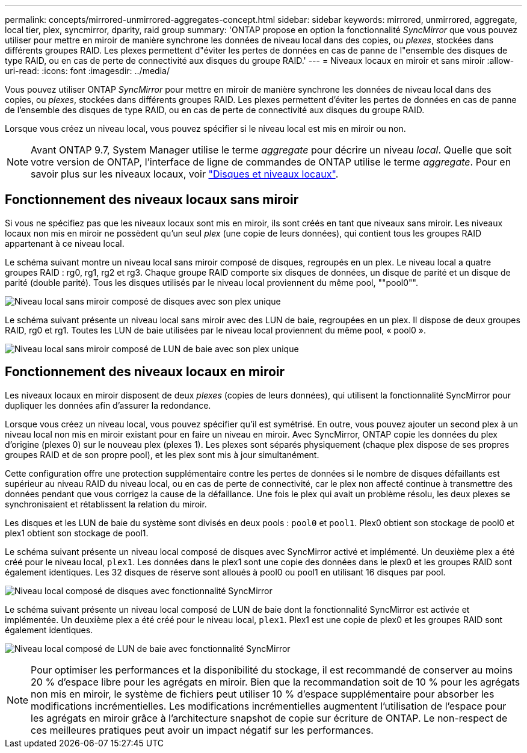 ---
permalink: concepts/mirrored-unmirrored-aggregates-concept.html 
sidebar: sidebar 
keywords: mirrored, unmirrored, aggregate, local tier, plex, syncmirror, dparity, raid group 
summary: 'ONTAP propose en option la fonctionnalité _SyncMirror_ que vous pouvez utiliser pour mettre en miroir de manière synchrone les données de niveau local dans des copies, ou _plexes_, stockées dans différents groupes RAID. Les plexes permettent d"éviter les pertes de données en cas de panne de l"ensemble des disques de type RAID, ou en cas de perte de connectivité aux disques du groupe RAID.' 
---
= Niveaux locaux en miroir et sans miroir
:allow-uri-read: 
:icons: font
:imagesdir: ../media/


[role="lead"]
Vous pouvez utiliser ONTAP _SyncMirror_ pour mettre en miroir de manière synchrone les données de niveau local dans des copies, ou _plexes_, stockées dans différents groupes RAID. Les plexes permettent d'éviter les pertes de données en cas de panne de l'ensemble des disques de type RAID, ou en cas de perte de connectivité aux disques du groupe RAID.

Lorsque vous créez un niveau local, vous pouvez spécifier si le niveau local est mis en miroir ou non.


NOTE: Avant ONTAP 9.7, System Manager utilise le terme _aggregate_ pour décrire un niveau _local_. Quelle que soit votre version de ONTAP, l'interface de ligne de commandes de ONTAP utilise le terme _aggregate_. Pour en savoir plus sur les niveaux locaux, voir link:../disks-aggregates/index.html["Disques et niveaux locaux"].



== Fonctionnement des niveaux locaux sans miroir

Si vous ne spécifiez pas que les niveaux locaux sont mis en miroir, ils sont créés en tant que niveaux sans miroir. Les niveaux locaux non mis en miroir ne possèdent qu'un seul _plex_ (une copie de leurs données), qui contient tous les groupes RAID appartenant à ce niveau local.

Le schéma suivant montre un niveau local sans miroir composé de disques, regroupés en un plex. Le niveau local a quatre groupes RAID : rg0, rg1, rg2 et rg3. Chaque groupe RAID comporte six disques de données, un disque de parité et un disque de parité (double parité). Tous les disques utilisés par le niveau local proviennent du même pool, ""pool0"".

image:drw-plexum-scrn-en-noscale.gif["Niveau local sans miroir composé de disques avec son plex unique"]

Le schéma suivant présente un niveau local sans miroir avec des LUN de baie, regroupées en un plex. Il dispose de deux groupes RAID, rg0 et rg1. Toutes les LUN de baie utilisées par le niveau local proviennent du même pool, « pool0 ».

image:unmirrored-aggregate-with-array-luns.gif["Niveau local sans miroir composé de LUN de baie avec son plex unique"]



== Fonctionnement des niveaux locaux en miroir

Les niveaux locaux en miroir disposent de deux _plexes_ (copies de leurs données), qui utilisent la fonctionnalité SyncMirror pour dupliquer les données afin d'assurer la redondance.

Lorsque vous créez un niveau local, vous pouvez spécifier qu'il est symétrisé. En outre, vous pouvez ajouter un second plex à un niveau local non mis en miroir existant pour en faire un niveau en miroir. Avec SyncMirror, ONTAP copie les données du plex d'origine (plexes 0) sur le nouveau plex (plexes 1). Les plexes sont séparés physiquement (chaque plex dispose de ses propres groupes RAID et de son propre pool), et les plex sont mis à jour simultanément.

Cette configuration offre une protection supplémentaire contre les pertes de données si le nombre de disques défaillants est supérieur au niveau RAID du niveau local, ou en cas de perte de connectivité, car le plex non affecté continue à transmettre des données pendant que vous corrigez la cause de la défaillance. Une fois le plex qui avait un problème résolu, les deux plexes se synchronisaient et rétablissent la relation du miroir.

Les disques et les LUN de baie du système sont divisés en deux pools : `pool0` et `pool1`. Plex0 obtient son stockage de pool0 et plex1 obtient son stockage de pool1.

Le schéma suivant présente un niveau local composé de disques avec SyncMirror activé et implémenté. Un deuxième plex a été créé pour le niveau local, `plex1`. Les données dans le plex1 sont une copie des données dans le plex0 et les groupes RAID sont également identiques. Les 32 disques de réserve sont alloués à pool0 ou pool1 en utilisant 16 disques par pool.

image:drw-plexm-scrn-en-noscale.gif["Niveau local composé de disques avec fonctionnalité SyncMirror"]

Le schéma suivant présente un niveau local composé de LUN de baie dont la fonctionnalité SyncMirror est activée et implémentée. Un deuxième plex a été créé pour le niveau local, `plex1`. Plex1 est une copie de plex0 et les groupes RAID sont également identiques.

image:mirrored-aggregate-with-array-luns.gif["Niveau local composé de LUN de baie avec fonctionnalité SyncMirror"]


NOTE: Pour optimiser les performances et la disponibilité du stockage, il est recommandé de conserver au moins 20 % d'espace libre pour les agrégats en miroir. Bien que la recommandation soit de 10 % pour les agrégats non mis en miroir, le système de fichiers peut utiliser 10 % d'espace supplémentaire pour absorber les modifications incrémentielles. Les modifications incrémentielles augmentent l'utilisation de l'espace pour les agrégats en miroir grâce à l'architecture snapshot de copie sur écriture de ONTAP. Le non-respect de ces meilleures pratiques peut avoir un impact négatif sur les performances.
